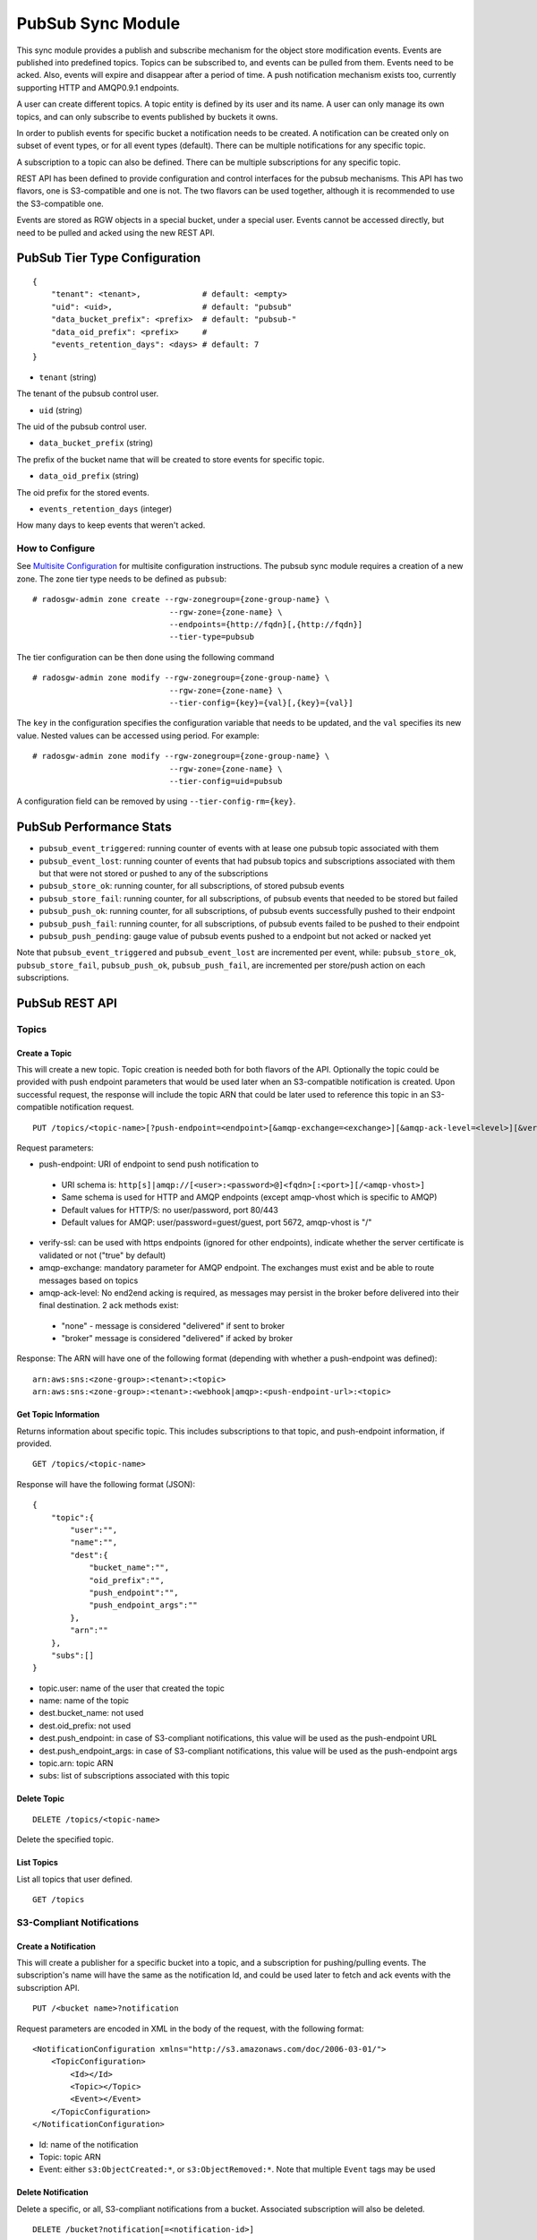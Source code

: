 ==================
PubSub Sync Module
==================

.. versionadded:: Nautilus

This sync module provides a publish and subscribe mechanism for the object store modification
events. Events are published into predefined topics. Topics can be subscribed to, and events
can be pulled from them. Events need to be acked. Also, events will expire and disappear
after a period of time. A push notification mechanism exists too, currently supporting HTTP and
AMQP0.9.1 endpoints.

A user can create different topics. A topic entity is defined by its user and its name. A
user can only manage its own topics, and can only subscribe to events published by buckets
it owns.

In order to publish events for specific bucket a notification needs to be created. A
notification can be created only on subset of event types, or for all event types (default).
There can be multiple notifications for any specific topic.

A subscription to a topic can also be defined. There can be multiple subscriptions for any
specific topic.

REST API has been defined to provide configuration and control interfaces for the pubsub
mechanisms. This API has two flavors, one is S3-compatible and one is not. The two flavors can be used
together, although it is recommended to use the S3-compatible one.

Events are stored as RGW objects in a special bucket, under a special user. Events cannot
be accessed directly, but need to be pulled and acked using the new REST API.

PubSub Tier Type Configuration
-------------------------------

::

   {
       "tenant": <tenant>,             # default: <empty>
       "uid": <uid>,                   # default: "pubsub"
       "data_bucket_prefix": <prefix>  # default: "pubsub-"
       "data_oid_prefix": <prefix>     #
       "events_retention_days": <days> # default: 7
   }

* ``tenant`` (string)

The tenant of the pubsub control user.

* ``uid`` (string)

The uid of the pubsub control user.

* ``data_bucket_prefix`` (string)

The prefix of the bucket name that will be created to store events for specific topic.

* ``data_oid_prefix`` (string)

The oid prefix for the stored events.

* ``events_retention_days`` (integer)

How many days to keep events that weren't acked.

How to Configure
~~~~~~~~~~~~~~~~

See `Multisite Configuration`_ for multisite configuration instructions. The pubsub sync module requires a creation of a new zone. The zone
tier type needs to be defined as ``pubsub``:

::

   # radosgw-admin zone create --rgw-zonegroup={zone-group-name} \
                                --rgw-zone={zone-name} \
                                --endpoints={http://fqdn}[,{http://fqdn}]
                                --tier-type=pubsub

The tier configuration can be then done using the following command

::

   # radosgw-admin zone modify --rgw-zonegroup={zone-group-name} \
                                --rgw-zone={zone-name} \
                                --tier-config={key}={val}[,{key}={val}]

The ``key`` in the configuration specifies the configuration variable that needs to be updated, and
the ``val`` specifies its new value. Nested values can be accessed using period. For example:

::

   # radosgw-admin zone modify --rgw-zonegroup={zone-group-name} \
                                --rgw-zone={zone-name} \
                                --tier-config=uid=pubsub

A configuration field can be removed by using ``--tier-config-rm={key}``.

PubSub Performance Stats
-------------------------
- ``pubsub_event_triggered``: running counter of events with at lease one pubsub topic associated with them
- ``pubsub_event_lost``: running counter of events that had pubsub topics and subscriptions associated with them but that were not stored or pushed to any of the subscriptions
- ``pubsub_store_ok``: running counter, for all subscriptions, of stored pubsub events 
- ``pubsub_store_fail``: running counter, for all subscriptions, of pubsub events that needed to be stored but failed
- ``pubsub_push_ok``: running counter, for all subscriptions, of pubsub events successfully pushed to their endpoint
- ``pubsub_push_fail``: running counter, for all subscriptions, of pubsub events failed to be pushed to their endpoint
- ``pubsub_push_pending``: gauge value of pubsub events pushed to a endpoint but not acked or nacked yet

Note that ``pubsub_event_triggered`` and ``pubsub_event_lost`` are incremented per event, 
while: ``pubsub_store_ok``, ``pubsub_store_fail``, ``pubsub_push_ok``, ``pubsub_push_fail``, are incremented per store/push action on each subscriptions.

PubSub REST API
---------------

Topics
~~~~~~

Create a Topic
``````````````

This will create a new topic. Topic creation is needed both for both flavors of the API.
Optionally the topic could be provided with push endpoint parameters that would be used later
when an S3-compatible notification is created.
Upon successful request, the response will include the topic ARN that could be later used to reference this topic in an S3-compatible notification request. 

::

   PUT /topics/<topic-name>[?push-endpoint=<endpoint>[&amqp-exchange=<exchange>][&amqp-ack-level=<level>][&verify-ssl=true|false]]

Request parameters:

- push-endpoint: URI of endpoint to send push notification to

 - URI schema is: ``http[s]|amqp://[<user>:<password>@]<fqdn>[:<port>][/<amqp-vhost>]``
 - Same schema is used for HTTP and AMQP endpoints (except amqp-vhost which is specific to AMQP)
 - Default values for HTTP/S: no user/password, port 80/443
 - Default values for AMQP: user/password=guest/guest, port 5672, amqp-vhost is "/"

- verify-ssl: can be used with https endpoints (ignored for other endpoints), indicate whether the server certificate is validated or not ("true" by default)
- amqp-exchange: mandatory parameter for AMQP endpoint. The exchanges must exist and be able to route messages based on topics
- amqp-ack-level: No end2end acking is required, as messages may persist in the broker before delivered into their final destination. 2 ack methods exist:

 - "none" - message is considered "delivered" if sent to broker
 - "broker" message is considered "delivered" if acked by broker

Response:
The ARN will have one of the following format (depending with whether a push-endpoint was defined):

::

   arn:aws:sns:<zone-group>:<tenant>:<topic>
   arn:aws:sns:<zone-group>:<tenant>:<webhook|amqp>:<push-endpoint-url>:<topic>

Get Topic Information
`````````````````````

Returns information about specific topic. This includes subscriptions to that topic, and push-endpoint information, if provided.

::

   GET /topics/<topic-name>

Response will have the following format (JSON):

::

   {
       "topic":{
           "user":"",
           "name":"",
           "dest":{
               "bucket_name":"",
               "oid_prefix":"",
               "push_endpoint":"",
               "push_endpoint_args":""
           },
           "arn":""
       },
       "subs":[]
   }             

- topic.user: name of the user that created the topic
- name: name of the topic
- dest.bucket_name: not used
- dest.oid_prefix: not used
- dest.push_endpoint: in case of S3-compliant notifications, this value will be used as the push-endpoint URL
- dest.push_endpoint_args: in case of S3-compliant notifications, this value will be used as the push-endpoint args
- topic.arn: topic ARN
- subs: list of subscriptions associated with this topic

Delete Topic
````````````

::

   DELETE /topics/<topic-name>

Delete the specified topic.

List Topics
```````````

List all topics that user defined.

::

   GET /topics

S3-Compliant Notifications
~~~~~~~~~~~~~~~~~~~~~~~~~~

Create a Notification
`````````````````````

This will create a publisher for a specific bucket into a topic, and a subscription
for pushing/pulling events.
The subscription's name will have the same as the notification Id, and could be used later to fetch
and ack events with the subscription API.

::

   PUT /<bucket name>?notification

Request parameters are encoded in XML in the body of the request, with the following format:

::

   <NotificationConfiguration xmlns="http://s3.amazonaws.com/doc/2006-03-01/">
       <TopicConfiguration>
           <Id></Id>
           <Topic></Topic>
           <Event></Event>
       </TopicConfiguration>
   </NotificationConfiguration>

- Id: name of the notification
- Topic: topic ARN
- Event: either ``s3:ObjectCreated:*``, or ``s3:ObjectRemoved:*``. Note that multiple ``Event`` tags may be used

Delete Notification
```````````````````

Delete a specific, or all, S3-compliant notifications from a bucket. Associated subscription will also be deleted.

::

   DELETE /bucket?notification[=<notification-id>]

Request parameters:

- notification-id: name of the notification (if not provided, all S3-compliant notifications on the bucket are deleted)

Notes:

- This is an extension to the S3 notification API
- When the bucket is deleted, any notification defined on it is also deleted. 
  In this case, the associated subscription will not be deleted automatically (any events of the deleted bucket could still be access), 
  and will have to be deleted explicitly with the subscription deletion API

Get/List Notifications
``````````````````````

Get a specific S3-compliant notification, or list all S3-compliant notifications defined on a bucket.

::

   GET /bucket?notification[=<notification-id>]

Request parameters:

- notification-id: name of the notification (if not provided, all S3-compliant notifications on the bucket are listed)

Response is XML formatted:

::

   <NotificationConfiguration>
       <TopicConfiguration>
           <Id></Id>
           <Topic></Topic>
           <Event></Event>
       </TopicConfiguration>
   </NotificationConfiguration>

- Id: name of the notification
- Topic: topic ARN
- Event: either ``s3:ObjectCreated:*``, or ``s3:ObjectRemoved:*``. Note that multiple ``Event`` tags may be used

Notes:

- Getting information on a specific notification is an extension to the S3 notification API
- When multiple notifications are fetched from the bucket, multiple ``NotificationConfiguration`` tags will be used

Non S3-Compliant Notifications
~~~~~~~~~~~~~~~~~~~~~~~~~~~~~~

Create a Notification
`````````````````````

This will create a publisher for a specific bucket into a topic.

::

   PUT /notifications/bucket/<bucket>?topic=<topic-name>[&events=<event>[,<event>]]

Request parameters:

- topic-name: name of topic
- event: event type (string), one of: OBJECT_CREATE, OBJECT_DELETE 

Delete Notification Information
```````````````````````````````

Delete publisher from a specific bucket into a specific topic.

::

   DELETE /notifications/bucket/<bucket>?topic=<topic-name>

Request parameters:

- topic-name: name of topic

Note that when the bucket is deleted, any notification defined on it is also deleted

List Notifications
``````````````````

List all topics with associated events defined on a bucket.

::

   GET /notifications/bucket/<bucket>

Response will have the following format (JSON):

::

   {"topics":[
      {
         "topic":{
            "user":"",
            "name":"",
            "dest":{
               "bucket_name":"",
               "oid_prefix":"",
               "push_endpoint":"",
               "push_endpoint_args":""
            }
            "arn":""
         },
         "events":[]
      }
   ]}            

Subscriptions
~~~~~~~~~~~~~

Create a Subscription
`````````````````````

Creates a new subscription.

::

   PUT /subscriptions/<sub-name>?topic=<topic-name>[&push-endpoint=<endpoint>[&amqp-exchange=<exchange>][&amqp-ack-level=<level>][&verify-ssl=true|false]]

Request parameters:

- topic-name: name of topic
- push-endpoint: URI of endpoint to send push notification to

 - URI schema is: ``http[s]|amqp://[<user>:<password>@]<fqdn>[:<port>][/<amqp-vhost>]``
 - Same schema is used for HTTP and AMQP endpoints (except amqp-vhost which is specific to AMQP)
 - Default values for HTTP/S: no user/password, port 80/443
 - Default values for AMQP: user/password=guest/guest, port 5672, amqp-vhost is "/"

- verify-ssl: can be used with https endpoints (ignored for other endpoints), indicate whether the server certificate is validated or not ("true" by default)
- amqp-exchange: mandatory parameter for AMQP endpoint. The exchanges must exist and be able to route messages based on topics
- amqp-ack-level: No end2end acking is required, as messages may persist in the broker before delivered into their final destination. 2 ack methods exist:

 - "none": message is considered "delivered" if sent to broker
 - "broker": message is considered "delivered" if acked by broker

Get Subscription Information
````````````````````````````

Returns information about specific subscription.

::

   GET /subscriptions/<sub-name>

Response will have the following format (JSON):

::

   {
       "user":"",
       "name":"",
       "topic":"",
       "dest":{
           "bucket_name":"",
           "oid_prefix":"",
           "push_endpoint":"",
           "push_endpoint_args":""
       }
       "s3_id":""
   }             

- user: name of the user that created the subscription
- name: name of the subscription
- topic: name of the topic the subscription is associated with

Delete Subscription
```````````````````

Removes a subscription.

::

   DELETE /subscriptions/<sub-name>

Events
~~~~~~

Pull Events
```````````

Pull events sent to a specific subscription.

::

   GET /subscriptions/<sub-name>?events[&max-entries=<max-entries>][&marker=<marker>]

Request parameters:

- marker: pagination marker for list of events, if not specified will start from the oldest
- max-entries: max number of events to return

The response will hold information on the current marker and whether there are more events not fetched:

::

   {"next_marker":"","is_truncated":"",...}


The actual content of the response is depended with how the subscription was created.
In case that the subscription was created via an S3-compatible notification, 
the events will have an S3-compatible record format (JSON):

::

   {"Records":[  
       {
           "eventVersion":"2.1"
           "eventSource":"aws:s3",
           "awsRegion":"",
           "eventTime":"",
           "eventName":"",
           "userIdentity":{  
               "principalId":""
           },
           "requestParameters":{
               "sourceIPAddress":""
           },
           "responseElements":{
               "x-amz-request-id":"",
               "x-amz-id-2":""
           },
           "s3":{
               "s3SchemaVersion":"1.0",
               "configurationId":"",
               "bucket":{
                   "name":"",
                   "ownerIdentity":{
                       "principalId":""
                   },
                   "arn":""
               },
               "object":{
                   "key":"",
                   "size": ,
                   "eTag":"",
                   "versionId":"",
                   "sequencer": ""
               }
           },
           "eventId":"",
       }
   ]}

- awsRegion: zonegroup
- eventTime: timestamp indicating when the event was triggered
- eventName: either ``s3:ObjectCreated:``, or ``s3:ObjectRemoved:``
- userIdentity: not supported 
- requestParameters: not supported
- responseElements: not supported
- s3.configurationId: notification ID that created the subscription for the event
- s3.eventId: unique ID of the event, that could be used for acking (an extension to the S3 notification API)
- s3.bucket.name: name of the bucket
- s3.bucket.ownerIdentity.principalId: owner of the bucket
- s3.bucket.arn: ARN of the bucket
- s3.object.key: object key
- s3.object.size: not supported
- s3.object.eTag: object etag
- s3.object.version: object version in case of versioned bucket
- s3.object.sequencer: monotonically increasing identifier of the change per object (hexadecimal format)

In case that the subscription was not created via an S3-compatible notification, 
the events will have the following event format (JSON):

::

    {"events":[
       {
           "id":"",
           "event":"",
           "timestamp":"",
           "info":{
               "attrs":{
                   "mtime":""
               },
               "bucket":{
                   "bucket_id":"",
                   "name":"",
                   "tenant":""
               },
               "key":{
                   "instance":"",
                   "name":""
               }
           }
       }
   ]}

- id: unique ID of the event, that could be used for acking (an extension to the S3 notification API)
- event: either ``OBJECT_CREATE``, or ``OBJECT_DELETE``
- timestamp: timestamp indicating when the event was sent
- info.attrs.mtime: timestamp indicating when the event was triggered
- info.bucket.bucket_id: id of the bucket
- info.bucket.name: name of the bucket
- info.bucket.tenant: tenant the bucket belongs to
- info.key.instance: object version in case of versioned bucket
- info.key.name: object key

Ack Event
`````````

Ack event so that it can be removed from the subscription history.

::

   POST /subscriptions/<sub-name>?ack&event-id=<event-id>

Request parameters:

- event-id: id of event to be acked

.. _Multisite Configuration: ./multisite.rst
